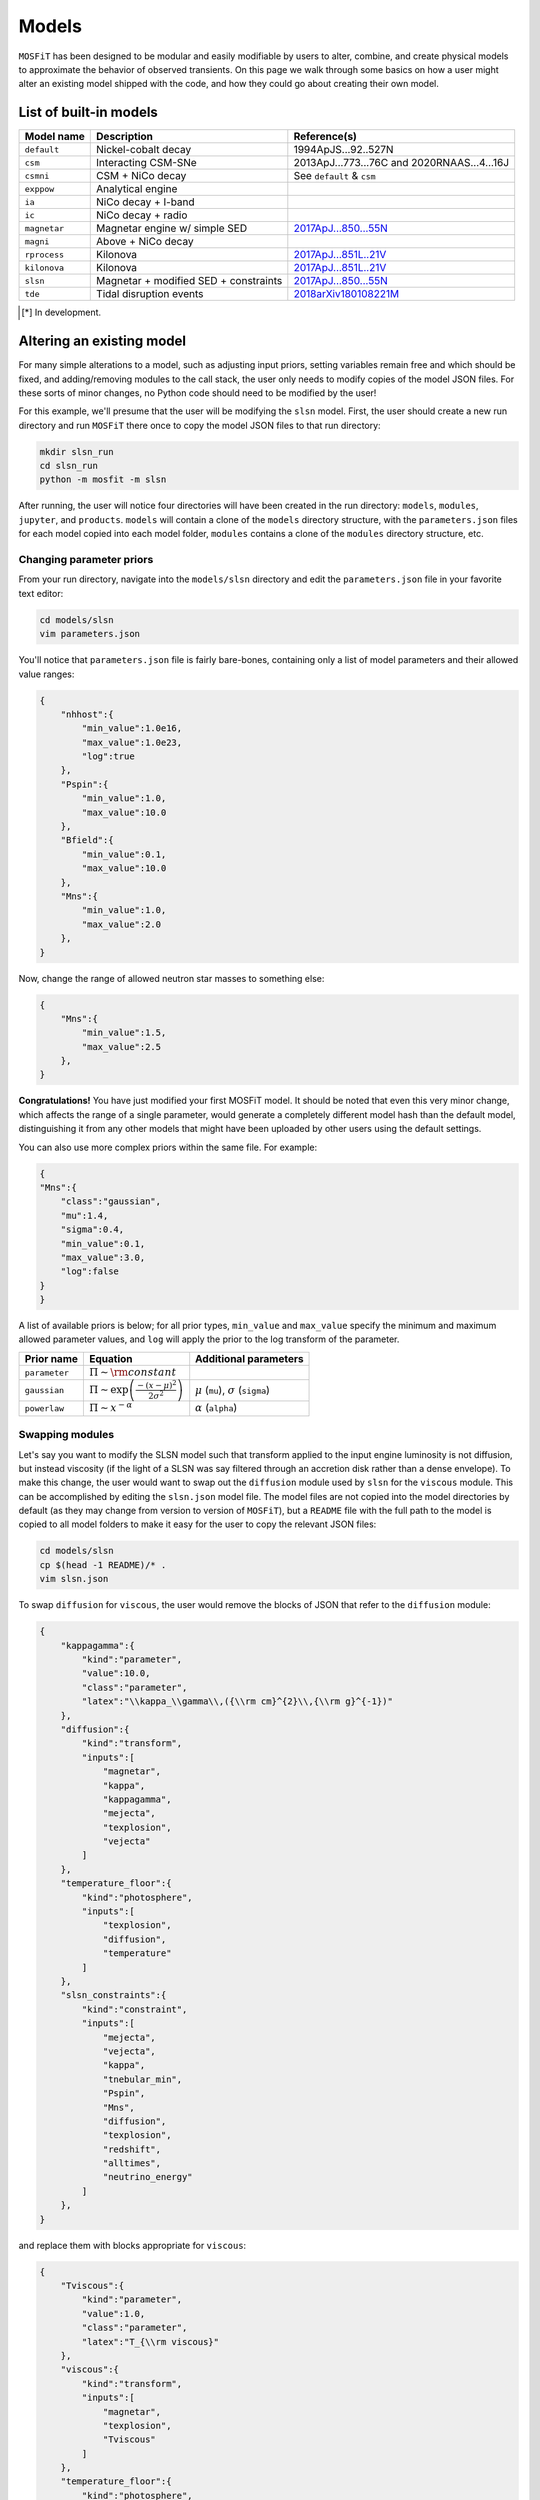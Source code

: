 .. _models:

======
Models
======

``MOSFiT`` has been designed to be modular and easily modifiable by users to alter, combine, and create physical models to approximate the behavior of observed transients. On this page we walk through some basics on how a user might alter an existing model shipped with the code, and how they could go about creating their own model.

.. _model-list:

-----------------------
List of built-in models
-----------------------

+--------------+---------------------------------------+----------------------------------------------------------------------------+
| Model name   | Description                           | Reference(s)                                                               |
+==============+=======================================+============================================================================+
| ``default``  | Nickel-cobalt decay                   | 1994ApJS...92..527N                                                        |
+--------------+---------------------------------------+----------------------------------------------------------------------------+
| ``csm``      | Interacting CSM-SNe                   | 2013ApJ...773...76C and  2020RNAAS...4...16J                               |
+--------------+---------------------------------------+----------------------------------------------------------------------------+
| ``csmni``    | CSM + NiCo decay                      | See ``default`` & ``csm``                                                  |
+--------------+---------------------------------------+----------------------------------------------------------------------------+
| ``exppow``   | Analytical engine                     |                                                                            |
+--------------+---------------------------------------+----------------------------------------------------------------------------+
| ``ia``       | NiCo decay + I-band                   |                                                                            |
+--------------+---------------------------------------+----------------------------------------------------------------------------+
| ``ic``       | NiCo decay + radio                    |                                                                            |
+--------------+---------------------------------------+----------------------------------------------------------------------------+
| ``magnetar`` | Magnetar engine w/ simple SED         | `2017ApJ...850...55N <http://adsabs.harvard.edu/abs/2017ApJ...850...55N>`_ |
+--------------+---------------------------------------+----------------------------------------------------------------------------+
| ``magni``    | Above + NiCo decay                    |                                                                            |
+--------------+---------------------------------------+----------------------------------------------------------------------------+
| ``rprocess`` | Kilonova                              | `2017ApJ...851L..21V <http://adsabs.harvard.edu/abs/2017ApJ...851L..21V>`_ |
+--------------+---------------------------------------+----------------------------------------------------------------------------+
| ``kilonova`` | Kilonova                              | `2017ApJ...851L..21V <http://adsabs.harvard.edu/abs/2017ApJ...851L..21V>`_ |
+--------------+---------------------------------------+----------------------------------------------------------------------------+
| ``slsn``     | Magnetar + modified SED + constraints | `2017ApJ...850...55N <http://adsabs.harvard.edu/abs/2017ApJ...850...55N>`_ |
+--------------+---------------------------------------+----------------------------------------------------------------------------+
| ``tde``      | Tidal disruption events               | `2018arXiv180108221M <http://adsabs.harvard.edu/abs/2018arXiv180108221M>`_ |
+--------------+---------------------------------------+----------------------------------------------------------------------------+

.. [*] In development.

.. _altering:

--------------------------
Altering an existing model
--------------------------

For many simple alterations to a model, such as adjusting input priors, setting variables remain free and which should be fixed, and adding/removing modules to the call stack, the user only needs to modify copies of the model JSON files. For these sorts of minor changes, no Python code should need to be modified by the user!

For this example, we'll presume that the user will be modifying the ``slsn`` model. First, the user should create a new run directory and run ``MOSFiT`` there once to copy the model JSON files to that run directory:

.. code-block:: bash

    mkdir slsn_run
    cd slsn_run
    python -m mosfit -m slsn

After running, the user will notice four directories will have been created in the run directory: ``models``, ``modules``, ``jupyter``, and ``products``. ``models`` will contain a clone of the ``models`` directory structure, with the ``parameters.json`` files for each model copied into each model folder, ``modules`` contains a clone of the ``modules`` directory structure, etc.

.. _priors:

Changing parameter priors
=========================

From your run directory, navigate into the ``models/slsn`` directory and edit the ``parameters.json`` file in your favorite text editor:

.. code-block:: bash

    cd models/slsn
    vim parameters.json

You'll notice that ``parameters.json`` file is fairly bare-bones, containing only a list of model parameters and their allowed value ranges:

.. code-block:: json

    {
        "nhhost":{
            "min_value":1.0e16,
            "max_value":1.0e23,
            "log":true
        },
        "Pspin":{
            "min_value":1.0,
            "max_value":10.0
        },
        "Bfield":{
            "min_value":0.1,
            "max_value":10.0
        },
        "Mns":{
            "min_value":1.0,
            "max_value":2.0
        },
    }

Now, change the range of allowed neutron star masses to something else:

.. code-block:: json

    {
        "Mns":{
            "min_value":1.5,
            "max_value":2.5
        },
    }

**Congratulations!** You have just modified your first MOSFiT model. It should be noted that even this very minor change, which affects the range of a single parameter, would generate a completely different model hash than the default model, distinguishing it from any other models that might have been uploaded by other users using the default settings.

You can also use more complex priors within the same file. For example:

.. code-block:: json

    {
    "Mns":{
        "class":"gaussian",
        "mu":1.4,
        "sigma":0.4,
        "min_value":0.1,
        "max_value":3.0,
        "log":false
    }
    }

A list of available priors is below; for all prior types, ``min_value`` and ``max_value`` specify the minimum and maximum allowed parameter values, and ``log`` will apply the prior to the log transform of the parameter.

+---------------+---------------------------------------------------------------+--------------------------------------------------+
| Prior name    | Equation                                                      | Additional parameters                            |
+===============+===============================================================+==================================================+
| ``parameter`` | :math:`\Pi\sim {\rm constant}`                                |                                                  |
+---------------+---------------------------------------------------------------+--------------------------------------------------+
| ``gaussian``  | :math:`\Pi\sim \exp\left(\frac{-(x-\mu)^2}{2\sigma^2}\right)` | :math:`\mu` (``mu``), :math:`\sigma` (``sigma``) |
+---------------+---------------------------------------------------------------+--------------------------------------------------+
| ``powerlaw``  | :math:`\Pi\sim x^{-\alpha}`                                   | :math:`\alpha` (``alpha``)                       |
+---------------+---------------------------------------------------------------+--------------------------------------------------+

.. _swapping:

Swapping modules
================

Let's say you want to modify the SLSN model such that transform applied to the input engine luminosity is not diffusion, but instead viscosity (if the light of a SLSN was say filtered through an accretion disk rather than a dense envelope). To make this change, the user would want to swap out the ``diffusion`` module used by ``slsn`` for the ``viscous`` module. This can be accomplished by editing the ``slsn.json`` model file. The model files are not copied into the model directories by default (as they may change from version to version of ``MOSFiT``), but a ``README`` file with the full path to the model is copied to all model folders to make it easy for the user to copy the relevant JSON files:

.. code-block:: bash

    cd models/slsn
    cp $(head -1 README)/* .
    vim slsn.json

To swap ``diffusion`` for ``viscous``, the user would remove the blocks of JSON that refer to the ``diffusion`` module:

.. code-block:: json

    {
        "kappagamma":{
            "kind":"parameter",
            "value":10.0,
            "class":"parameter",
            "latex":"\\kappa_\\gamma\\,({\\rm cm}^{2}\\,{\\rm g}^{-1})"
        },
        "diffusion":{
            "kind":"transform",
            "inputs":[
                "magnetar",
                "kappa",
                "kappagamma",
                "mejecta",
                "texplosion",
                "vejecta"
            ]
        },
        "temperature_floor":{
            "kind":"photosphere",
            "inputs":[
                "texplosion",
                "diffusion",
                "temperature"
            ]
        },
        "slsn_constraints":{
            "kind":"constraint",
            "inputs":[
                "mejecta",
                "vejecta",
                "kappa",
                "tnebular_min",
                "Pspin",
                "Mns",
                "diffusion",
                "texplosion",
                "redshift",
                "alltimes",
                "neutrino_energy"
            ]
        },
    }

and replace them with blocks appropriate for ``viscous``:

.. code-block:: json

    {
        "Tviscous":{
            "kind":"parameter",
            "value":1.0,
            "class":"parameter",
            "latex":"T_{\\rm viscous}"
        },
        "viscous":{
            "kind":"transform",
            "inputs":[
                "magnetar",
                "texplosion",
                "Tviscous"
            ]
        },
        "temperature_floor":{
            "kind":"photosphere",
            "inputs":[
                "texplosion",
                "viscous",
                "temperature"
            ]
        },
        "slsn_constraints":{
            "kind":"constraint",
            "inputs":[
                "mejecta",
                "vejecta",
                "kappa",
                "tnebular_min",
                "Pspin",
                "Mns",
                "viscous",
                "texplosion",
                "redshift",
                "alltimes",
                "neutrino_energy"
            ]
        },
    }

As can be seen above, this involved removal of definitions of free parameters that only applied to ``diffusion`` (``kappagamma``), the addition of a new free parameter for ``viscous`` (``Tviscous``), and replacement of various ``inputs`` that depended on ``diffusion`` with ``viscous``.

The user should also modify the ``parameters.json`` file to remove free parameters that are no longer in use:

.. code-block:: json

    {
        "kappagamma":{
            "min_value":0.1,
            "max_value":1.0e4,
            "log":true
        },
    }

and to the define the priors of their new free parameters:

.. code-block:: json

    {
        "Tviscous":{
            "min_value":1.0e-3,
            "max_value":1.0e5,
            "log":true
        },
    }

.. _creating:

--------------------
Creating a new model
--------------------
If users would like to create a brand new model for the ``MOSFiT`` platform, it is easiest to duplicate one of the existing models that most closely resembles
the model they wish to create.

If you go this route, we highly recommend that you `fork MOSFiT <https://github.com/guillochon/MOSFiT#fork-destination-box>`_ on GitHub and clone your fork, with development being done in the cloned ``mosfit`` directory:

.. code-block:: bash

    git clone https://github.com/your_github_username/MOSFiT.git
    cd mosfit

Copy one of the existing models as a starting point:

.. code-block:: bash

    cp -R models/slsn models/my_model_that_explains_everything


Inside this directory are two files: a ``model_name.json`` file and a ``parameters.json`` file. We must edit both files to run our new model.

First, the ``model_name.json`` file should be edited to include your model's:

- Parameters
- Engine(s)
- Diffusion prescription
- Photosphere prescription
- SED prescription
- The photometry module

Optionally, your model file can also include an extinction prescription.

Then, you need to edit the ``parameters.json`` to include the priors on all ofyour model parameters. If no prior is specified, the variable will be set to a constant.

You can invoke the model using:

.. code-block:: bash

    python -m my_model_that_explains_everything


If your model requires a new engine, you can create this engine by again copying an existing engine:

.. code-block:: bash

	cp modules/engines/nickelcobalt.py my_new_engine.py

Then plug this engine into your model's json file.
